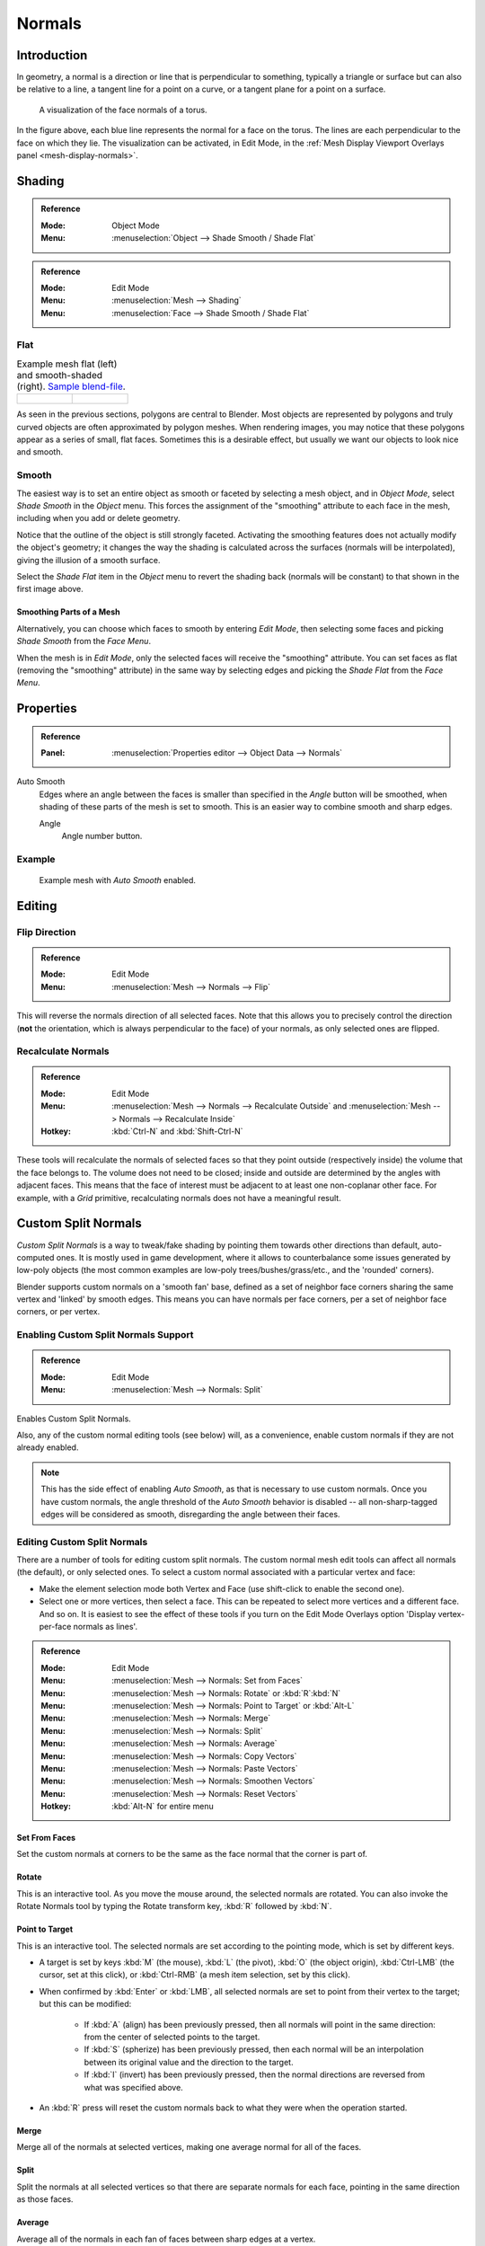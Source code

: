 
*******
Normals
*******

Introduction
============

In geometry, a normal is a direction or line that is perpendicular to something,
typically a triangle or surface but can also be relative to a line, a tangent line for a point on a curve,
or a tangent plane for a point on a surface.

.. figure:: /images/modeling_meshes_editing_normals_viewport.png
   :width: 350px

   A visualization of the face normals of a torus.

In the figure above, each blue line represents the normal for a face on the torus.
The lines are each perpendicular to the face on which they lie.
The visualization can be activated, in Edit Mode, in the :ref:`Mesh Display Viewport Overlays panel <mesh-display-normals>`.


.. _modeling-meshes-editing-normals-shading:

Shading
=======

.. admonition:: Reference
   :class: refbox

   :Mode:      Object Mode
   :Menu:      :menuselection:`Object --> Shade Smooth / Shade Flat`

.. admonition:: Reference
   :class: refbox

   :Mode:      Edit Mode
   :Menu:      :menuselection:`Mesh --> Shading`
   :Menu:      :menuselection:`Face --> Shade Smooth / Shade Flat`


.. _bpy.ops.object.shade_flat:

Flat
----

.. list-table:: Example mesh flat (left) and smooth-shaded (right).
   `Sample blend-file <https://wiki.blender.org/wiki/File:25-manual-meshsmooth-example.blend>`__.

   * - .. figure:: /images/modeling_meshes_editing_normals_example-flat.png
          :width: 200px

     - .. figure:: /images/modeling_meshes_editing_normals_example-smooth.png
          :width: 200px

As seen in the previous sections, polygons are central to Blender.
Most objects are represented by polygons and truly curved objects
are often approximated by polygon meshes. When rendering images,
you may notice that these polygons appear as a series of small, flat faces.
Sometimes this is a desirable effect, but usually we want our objects to look nice and smooth.


.. _bpy.ops.object.shade_smooth:

Smooth
------

The easiest way is to set an entire object as smooth or faceted by selecting a mesh object,
and in *Object Mode*, select *Shade Smooth* in the *Object* menu.
This forces the assignment of the "smoothing" attribute to each face in the mesh,
including when you add or delete geometry.

Notice that the outline of the object is still strongly faceted.
Activating the smoothing features does not actually modify the object's geometry;
it changes the way the shading is calculated across the surfaces (normals will be interpolated),
giving the illusion of a smooth surface.

Select the *Shade Flat* item in the *Object* menu
to revert the shading back (normals will be constant)
to that shown in the first image above.


Smoothing Parts of a Mesh
^^^^^^^^^^^^^^^^^^^^^^^^^

Alternatively, you can choose which faces to smooth by entering *Edit Mode*,
then selecting some faces and picking *Shade Smooth* from the *Face Menu*.

When the mesh is in *Edit Mode*,
only the selected faces will receive the "smoothing" attribute. You can set faces as flat
(removing the "smoothing" attribute)
in the same way by selecting edges and picking the *Shade Flat* from the *Face Menu*.

.. seealso::

   The :ref:`Auto Smooth <auto-smooth>` option is a quick and easy way to combine smooth and
   faceted faces in the same object.


.. _modeling_meshes_editing_normals_properties:

Properties
==========

.. admonition:: Reference
   :class: refbox

   :Panel:     :menuselection:`Properties editor --> Object Data --> Normals`

.. TODO .. figure:: /images/modeling_meshes_properties_object-data_normals-panel.png

.. TODO  Normals panel.

.. _auto-smooth:

Auto Smooth
   Edges where an angle between the faces is smaller than specified in the *Angle* button will be smoothed,
   when shading of these parts of the mesh is set to smooth. This is an easier way to combine smooth and sharp edges.

   Angle
      Angle number button.


Example
-------

.. figure:: /images/modeling_meshes_properties_object-data_example-auto-smooth.png
   :width: 250px

   Example mesh with *Auto Smooth* enabled.

.. seealso:: Edge Split Modifier

   With the :doc:`Edge Split Modifier </modeling/modifiers/generate/edge_split>` a result
   similar to *Auto Smooth* can be achieved with the ability to choose which edges should be split,
   based on angle.


.. _modeling-meshes-editing-normals-editing:

Editing
=======

Flip Direction
--------------

.. admonition:: Reference
   :class: refbox

   :Mode:      Edit Mode
   :Menu:      :menuselection:`Mesh --> Normals --> Flip`

This will reverse the normals direction of all selected faces.
Note that this allows you to precisely control the direction
(**not** the orientation, which is always perpendicular to the face) of your normals,
as only selected ones are flipped.


Recalculate Normals
-------------------

.. admonition:: Reference
   :class: refbox

   :Mode:      Edit Mode
   :Menu:      :menuselection:`Mesh --> Normals --> Recalculate Outside` and
               :menuselection:`Mesh --> Normals --> Recalculate Inside`
   :Hotkey:    :kbd:`Ctrl-N` and :kbd:`Shift-Ctrl-N`

These tools will recalculate the normals of selected faces so that they point outside
(respectively inside) the volume that the face belongs to.
The volume does not need to be closed; inside and outside are determined by the angles with adjacent faces.
This means that the face of interest must be adjacent to at least one non-coplanar other face.
For example, with a *Grid* primitive, recalculating normals does not have a meaningful result.


.. _modeling_meshes_normals_custom:

Custom Split Normals
====================

*Custom Split Normals* is a way to tweak/fake shading by pointing them towards other directions than default,
auto-computed ones. It is mostly used in game development, where it allows to counterbalance some issues generated
by low-poly objects (the most common examples are low-poly trees/bushes/grass/etc., and the 'rounded' corners).

Blender supports custom normals on a 'smooth fan' base, defined as a set of neighbor face corners
sharing the same vertex and 'linked' by smooth edges. This means you can have normals per face corners,
per a set of neighbor face corners, or per vertex.


Enabling Custom Split Normals Support
-------------------------------------

.. admonition:: Reference
   :class: refbox

   :Mode:      Edit Mode
   :Menu:     :menuselection:`Mesh --> Normals: Split`

Enables Custom Split Normals.

..

Also, any of the custom normal editing tools (see below) will, as a convenience,
enable custom normals if they are not already enabled.

.. note::

   This has the side effect of enabling *Auto Smooth*, as that is necessary to use custom normals.
   Once you have custom normals, the angle threshold of the *Auto Smooth* behavior is disabled --
   all non-sharp-tagged edges will be considered as smooth, disregarding the angle between their faces.


Editing Custom Split Normals
-------------------------------------

There are a number of tools for editing custom split normals.
The custom normal mesh edit tools can affect all normals (the default), or only selected ones.
To select a custom normal associated with a particular vertex and face:

* Make the element selection mode both Vertex and Face (use shift-click to enable the second one).
* Select one or more vertices, then select a face. This can be repeated to select more vertices and a different face. And so on. It is easiest to see the effect of these tools if you turn on the Edit Mode Overlays option 'Display vertex-per-face normals as lines'.


.. admonition:: Reference
   :class: refbox

   :Mode:      Edit Mode
   :Menu:     :menuselection:`Mesh --> Normals: Set from Faces`
   :Menu:     :menuselection:`Mesh --> Normals: Rotate` or :kbd:`R`:kbd:`N`
   :Menu:     :menuselection:`Mesh --> Normals: Point to Target` or :kbd:`Alt-L`
   :Menu:     :menuselection:`Mesh --> Normals: Merge`
   :Menu:     :menuselection:`Mesh --> Normals: Split`
   :Menu:     :menuselection:`Mesh --> Normals: Average`
   :Menu:     :menuselection:`Mesh --> Normals: Copy Vectors`
   :Menu:     :menuselection:`Mesh --> Normals: Paste Vectors`
   :Menu:     :menuselection:`Mesh --> Normals: Smoothen Vectors`
   :Menu:     :menuselection:`Mesh --> Normals: Reset Vectors`
   :Hotkey:  :kbd:`Alt-N` for entire menu


Set From Faces
^^^^^^^^^^^^^^^^^^^^

Set the custom normals at corners to be the same as the face normal that the corner is part of.

Rotate
^^^^^^^^^^^^^^^^^^^^

This is an interactive tool. As you move the mouse around, the selected normals are rotated.
You can also invoke the Rotate Normals tool by typing the Rotate transform key, :kbd:`R`
followed by :kbd:`N`.


Point to Target
^^^^^^^^^^^^^^^^^^^^

This is an interactive tool. The selected normals are set according to the pointing mode, which is set by different keys.

* A target is set by keys :kbd:`M` (the mouse), :kbd:`L` (the pivot), :kbd:`O` (the object origin), :kbd:`Ctrl-LMB` (the cursor, set at this click), or :kbd:`Ctrl-RMB` (a mesh item selection, set by this click).
* When confirmed by :kbd:`Enter` or :kbd:`LMB`, all selected normals are set to point from their vertex to the target; but this can be modified:

   * If :kbd:`A` (align) has been previously pressed, then all normals will point in the same direction: from the center of selected points to the target.
   * If :kbd:`S` (spherize) has been previously pressed, then each normal will be an interpolation between its original value and the direction to the target.
   * If :kbd:`I` (invert) has been previously pressed, then the normal directions are reversed from what was specified above.

* An :kbd:`R` press will reset the custom normals back to what they were when the operation started.


Merge
^^^^^^^^^^^^^^^^^^^^

Merge all of the normals at selected vertices, making one average normal for all of the faces.


Split
^^^^^^^^^^^^^^^^^^^^

Split the normals at all selected vertices so that there are separate normals for each face, pointing in the same direction as those faces.

Average
^^^^^^^^^^^^^^^^^^^^

Average all of the normals in each fan of faces between sharp edges at a vertex.

Copy Vectors
^^^^^^^^^^^^^^^^^^^^

If a single normal is selected, copy it to an internal vector buffer.

Paste Vectors
^^^^^^^^^^^^^^^^^^^^

Replace the selected normals with the one in the internal vector buffer.

Smoothen Vectors
^^^^^^^^^^^^^^^^^^^^

Adjust the normals to bring them closer to their adjacent vertex normals.

Reset Vectors
^^^^^^^^^^^^^^^^^^^^

Put normals back the to default calculation of the normals.


.. seealso::

   The :doc:`/modeling/modifiers/modify/normal_edit` can be used to edit custom normals.

.. TODO put in ref to weighted normals modifier and bevel tool and modifier

You can also copy normals from another mesh using Data Transfer
(:doc:`operator </modeling/meshes/editing/data_transfer>`
or :doc:`modifier </modeling/modifiers/modify/data_transfer>`).

Importing Custom Split Normals
------------------------------

Some tools, in particular :abbr:`CAD (Computer-Aided Design)` ones, tends to generate irregular geometry
when tessellating their objects into meshes (very thin and long triangles, etc.).
Auto-computed normals on such geometry often gives bad artifacts,
so it is important to be able to import and use the normals as generated by the CAD tool itself.

.. note::

   Currently, only the FBX importer is capable of importing custom normals.
